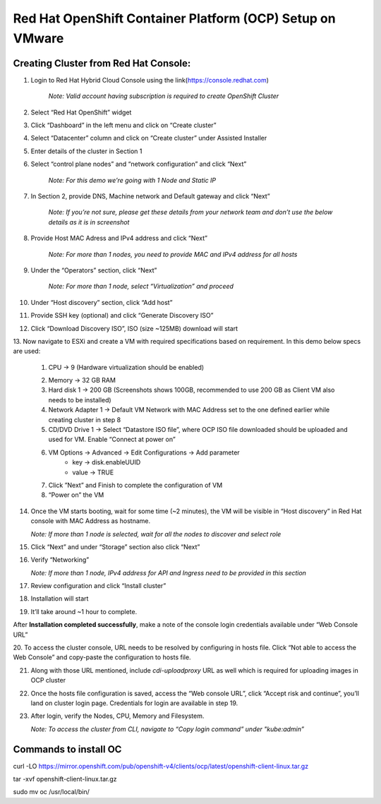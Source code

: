 Red Hat OpenShift Container Platform (OCP) Setup on VMware
#########################################################

Creating Cluster from Red Hat Console:
--------------
1. Login to Red Hat Hybrid Cloud Console using the link(https://console.redhat.com)

    *Note: Valid account having subscription is required to create OpenShift Cluster*

2. Select “Red Hat OpenShift” widget

3. Click “Dashboard” in the left menu and click on “Create cluster”

.. image:: ./assets/assets-ocp-infra/1.png

4. Select “Datacenter” column and click on “Create cluster” under Assisted Installer

.. image:: ./assets/assets-ocp-infra/2.png

5. Enter details of the cluster in Section 1

.. image:: ./assets/assets-ocp-infra/3.png

6. Select “control plane nodes” and “network configuration” and click “Next”

    *Note: For this demo we’re going with 1 Node and Static IP*

.. image:: ./assets/assets-ocp-infra/4.png

7. In Section 2, provide DNS, Machine network and Default gateway and click “Next”

    *Note: If you’re not sure, please get these details from your network team and don’t use the below details as it is in screenshot*

.. image:: ./assets/assets-ocp-infra/5.png

8. Provide Host MAC Adress and IPv4 address and click “Next”

    *Note: For more than 1 nodes, you need to provide MAC and IPv4 address for all hosts*

.. image:: ./assets/assets-ocp-infra/6.png

9. Under the “Operators” section, click “Next”

    *Note: For more than 1 node, select “Virtualization” and proceed*

.. image:: ./assets/assets-ocp-infra/7.png

10. Under “Host discovery” section, click “Add host”

.. image:: ./assets/assets-ocp-infra/8.png

11. Provide SSH key (optional) and click “Generate Discovery ISO”

.. image:: ./assets/assets-ocp-infra/9.png

12. Click “Download Discovery ISO”, ISO (size ~125MB) download will start

.. image:: ./assets/assets-ocp-infra/10.png

13. Now navigate to ESXi and create a VM with required specifications based on requirement.
In this demo below specs are used:
    1. CPU -> 9 (Hardware virtualization should be enabled)

    .. image:: ./assets/assets-ocp-infra/11.png

    2. Memory -> 32 GB RAM
    3. Hard disk 1 -> 200 GB (Screenshots shows 100GB, recommended to use 200 GB as Client VM also needs to be installed)
    4. Network Adapter 1 -> Default VM Network with MAC Address set to the one defined earlier while creating cluster in step 8
    5. CD/DVD Drive 1 -> Select “Datastore ISO file”, where OCP ISO file downloaded should be uploaded and used for VM. Enable “Connect at power on”

    .. image:: ./assets/assets-ocp-infra/12.png

    6. VM Options -> Advanced -> Edit Configurations -> Add parameter
        - key -> disk.enableUUID
        - value -> TRUE

    .. image:: ./assets/assets-ocp-infra/13.png

    7. Click ”Next” and Finish to complete the configuration of VM
    8. “Power on” the VM

14. Once the VM starts booting, wait for some time (~2 minutes), the VM will be visible in “Host discovery” in Red Hat console with MAC Address as hostname.

    *Note: If more than 1 node is selected, wait for all the nodes to discover and select role*

.. image:: ./assets/assets-ocp-infra/14.png

15. Click “Next” and under “Storage” section also click “Next”

.. image:: ./assets/assets-ocp-infra/15.png

16. Verify “Networking”

    *Note: If more than 1 node, IPv4 address for API and Ingress need to be provided in this section*

.. image:: ./assets/assets-ocp-infra/16.png

17. Review configuration and click “Install cluster”

.. image:: ./assets/assets-ocp-infra/17.png

18. Installation will start

.. image:: ./assets/assets-ocp-infra/18.png

19. It’ll take around ~1 hour to complete.

After **Installation completed successfully**, make a note of the console login credentials available under “Web Console URL”

.. image:: ./assets/assets-ocp-infra/19.png

20. To access the cluster console, URL needs to be resolved by configuring in hosts file.
Click “Not able to access the Web Console” and copy-paste the configuration to hosts file.

.. image:: ./assets/assets-ocp-infra/20.png

21. Along with those URL mentioned, include *cdi-uploadproxy* URL as well which is required for uploading images in OCP cluster

.. image:: ./assets/assets-ocp-infra/21.png

22. Once the hosts file configuration is saved, access the “Web console URL”, click “Accept risk and continue”, you’ll land on cluster login page. Credentials for login are available in step 19.

.. image:: ./assets/assets-ocp-infra/22.png

23. After login, verify the Nodes, CPU, Memory and Filesystem.

    *Note: To access the cluster from CLI, navigate to “Copy login command” under "kube:admin”*

.. image:: ./assets/assets-ocp-infra/23.png

.. image:: ./assets/assets-ocp-infra/24.png

.. image:: ./assets/assets-ocp-infra/25.png

Commands to install OC
--------------
curl -LO https://mirror.openshift.com/pub/openshift-v4/clients/ocp/latest/openshift-client-linux.tar.gz

tar -xvf openshift-client-linux.tar.gz

sudo mv oc /usr/local/bin/

















